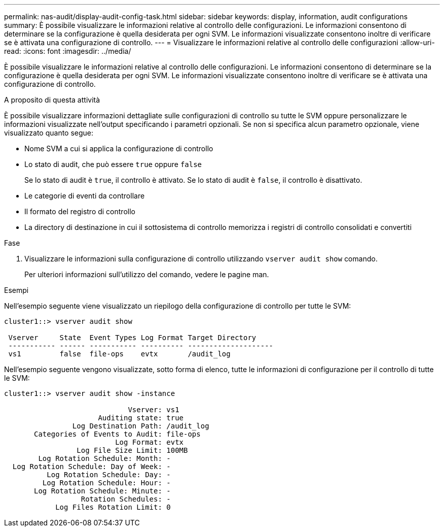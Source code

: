 ---
permalink: nas-audit/display-audit-config-task.html 
sidebar: sidebar 
keywords: display, information, audit configurations 
summary: È possibile visualizzare le informazioni relative al controllo delle configurazioni. Le informazioni consentono di determinare se la configurazione è quella desiderata per ogni SVM. Le informazioni visualizzate consentono inoltre di verificare se è attivata una configurazione di controllo. 
---
= Visualizzare le informazioni relative al controllo delle configurazioni
:allow-uri-read: 
:icons: font
:imagesdir: ../media/


[role="lead"]
È possibile visualizzare le informazioni relative al controllo delle configurazioni. Le informazioni consentono di determinare se la configurazione è quella desiderata per ogni SVM. Le informazioni visualizzate consentono inoltre di verificare se è attivata una configurazione di controllo.

.A proposito di questa attività
È possibile visualizzare informazioni dettagliate sulle configurazioni di controllo su tutte le SVM oppure personalizzare le informazioni visualizzate nell'output specificando i parametri opzionali. Se non si specifica alcun parametro opzionale, viene visualizzato quanto segue:

* Nome SVM a cui si applica la configurazione di controllo
* Lo stato di audit, che può essere `true` oppure `false`
+
Se lo stato di audit è `true`, il controllo è attivato. Se lo stato di audit è `false`, il controllo è disattivato.

* Le categorie di eventi da controllare
* Il formato del registro di controllo
* La directory di destinazione in cui il sottosistema di controllo memorizza i registri di controllo consolidati e convertiti


.Fase
. Visualizzare le informazioni sulla configurazione di controllo utilizzando `vserver audit show` comando.
+
Per ulteriori informazioni sull'utilizzo del comando, vedere le pagine man.



.Esempi
Nell'esempio seguente viene visualizzato un riepilogo della configurazione di controllo per tutte le SVM:

[listing]
----
cluster1::> vserver audit show

 Vserver     State  Event Types Log Format Target Directory
 ----------- ------ ----------- ---------- --------------------
 vs1         false  file-ops    evtx       /audit_log
----
Nell'esempio seguente vengono visualizzate, sotto forma di elenco, tutte le informazioni di configurazione per il controllo di tutte le SVM:

[listing]
----
cluster1::> vserver audit show -instance

                             Vserver: vs1
                      Auditing state: true
                Log Destination Path: /audit_log
       Categories of Events to Audit: file-ops
                          Log Format: evtx
                 Log File Size Limit: 100MB
        Log Rotation Schedule: Month: -
  Log Rotation Schedule: Day of Week: -
          Log Rotation Schedule: Day: -
         Log Rotation Schedule: Hour: -
       Log Rotation Schedule: Minute: -
                  Rotation Schedules: -
            Log Files Rotation Limit: 0
----